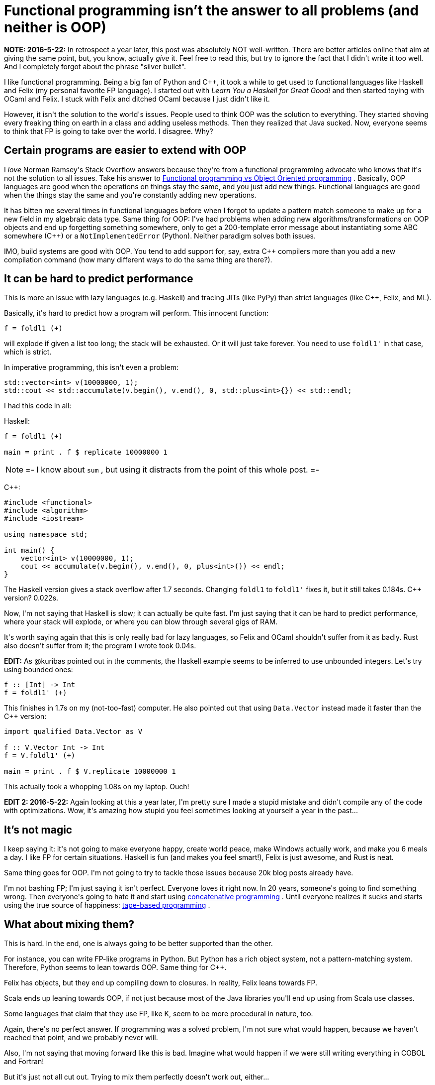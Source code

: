 #  Functional programming isn't the answer to all problems (and neither is OOP) 

:created: 2015-05-17

:tags: function,programming,oop,haskell,c++

[#teaser]
--
++++++ **+++NOTE: 2016-5-22:+++** +++In retrospect a year later, this post was absolutely NOT well-written. There are better articles online that aim at giving the same point, but, you know, actually+++ __+++give+++__ +++it. Feel free to read this, but try to ignore the fact that I didn't write it too well. And I completely forgot about the phrase "silver bullet".+++

+++I like functional programming. Being a big fan of Python and C++, it took a while to get used to functional languages like Haskell and Felix (my personal favorite FP language). I started out with+++ __+++Learn You a Haskell for Great Good!+++__ +++and then started toying with OCaml and Felix. I stuck with Felix and ditched OCaml because I just didn't like it.+++

+++However, it isn't the solution to the world's issues. People used to think OOP was the solution to everything. They started shoving every freaking thing on earth in a class and adding useless methods. Then they realized that Java sucked. Now, everyone seems to think that FP is going to take over the world. I disagree. Why?+++
--

[id=ext]
== Certain programs are easier to extend with OOP

+++I+++ __+++love+++__ +++Norman Ramsey's Stack Overflow answers because they're from a functional programming advocate who knows that it's not the solution to all issues. Take his answer to+++ link:+++http://stackoverflow.com/a/2079678/2097780+++[+++Functional programming vs Object Oriented programming+++] +++. Basically, OOP languages are good when the operations on things stay the same, and you just add new things. Functional languages are good when the things stay the same and you're constantly adding new operations.+++

+++It has bitten me several times in functional languages before when I forgot to update a pattern match someone to make up for a new field in my algebraic data type. Same thing for OOP: I've had problems when adding new algorithms/transformations on OOP objects and end up forgetting something somewhere, only to get a 200-template error message about instantiating some ABC somewhere (C++) or a+++ ``+++NotImplementedError+++`` +++(Python). Neither paradigm solves both issues.+++

+++IMO, build systems are good with OOP. You tend to add support for, say, extra C++ compilers more than you add a new compilation command (how many different ways to do the same thing are there?).+++

[id=perf]
== It can be hard to predict performance

+++This is more an issue with lazy languages (e.g. Haskell) and tracing JITs (like PyPy) than strict languages (like C++, Felix, and ML).+++

+++Basically, it's hard to predict how a program will perform. This innocent function:+++

[source,haskell]
----

f = foldl1 (+)
    
----

+++will explode if given a list too long; the stack will be exhausted. Or it will just take forever. You need to use+++ ``+++foldl1'+++`` +++in that case, which is strict.+++

+++In imperative programming, this isn't even a problem:+++

[source,cpp]
----

std::vector<int> v(10000000, 1);
std::cout << std::accumulate(v.begin(), v.end(), 0, std::plus<int>{}) << std::endl;
    
----

+++I had this code in all:+++

+++Haskell:+++

[source,haskell]
----

f = foldl1 (+)

main = print . f $ replicate 10000000 1
    
----

[NOTE]
=-
+++I know about+++ ``+++sum+++`` +++, but using it distracts from the point of this whole post.+++
=-

+++C++:+++

[source,cpp]
----

#include <functional>
#include <algorithm>
#include <iostream>

using namespace std;

int main() {
    vector<int> v(10000000, 1);
    cout << accumulate(v.begin(), v.end(), 0, plus<int>()) << endl;
}
    
----

+++The Haskell version gives a stack overflow after 1.7 seconds. Changing+++ ``+++foldl1+++`` +++to+++ ``+++foldl1'+++`` +++fixes it, but it still takes 0.184s. C++ version? 0.022s.+++

+++Now, I'm not saying that Haskell is slow; it can actually be quite fast. I'm just saying that it can be hard to predict performance, where your stack will explode, or where you can blow through several gigs of RAM.+++

+++It's worth saying again that this is only really bad for lazy languages, so Felix and OCaml shouldn't suffer from it as badly. Rust also doesn't suffer from it; the program I wrote took 0.04s.+++

++++++ **+++EDIT:+++** +++As @kuribas pointed out in the comments, the Haskell example seems to be inferred to use unbounded integers. Let's try using bounded ones:+++

[source,haskell]
----

f :: [Int] -> Int
f = foldl1' (+)
    
----

+++This finishes in 1.7s on my (not-too-fast) computer. He also pointed out that using+++ ``+++Data.Vector+++`` +++instead made it faster than the C++ version:+++

[source,haskell]
----

import qualified Data.Vector as V

f :: V.Vector Int -> Int
f = V.foldl1' (+)

main = print . f $ V.replicate 10000000 1
    
----

+++This actually took a whopping 1.08s on my laptop. Ouch!+++

++++++ **+++EDIT 2: 2016-5-22:+++** +++Again looking at this a year later, I'm pretty sure I made a stupid mistake and didn't compile any of the code with optimizations. Wow, it's amazing how stupid you feel sometimes looking at yourself a year in the past...+++

[id=magic]
== It's not magic

+++I keep saying it: it's not going to make everyone happy, create world peace, make Windows actually work, and make you 6 meals a day. I like FP for certain situations. Haskell is fun (and makes you feel smart!), Felix is just awesome, and Rust is neat.+++

+++Same thing goes for OOP. I'm not going to try to tackle those issues because 20k blog posts already have.+++

+++I'm not bashing FP; I'm just saying it isn't perfect. Everyone loves it right now. In 20 years, someone's going to find something wrong. Then everyone's going to hate it and start using+++ link:+++http://evincarofautumn.blogspot.com/2012/02/why-concatenative-programming-matters.html+++[+++concatenative programming+++] +++. Until everyone realizes it sucks and starts using the true source of happiness:+++ link:+++http://en.wikipedia.org/wiki/Brainfuck+++[+++tape-based programming+++] +++.+++

[id=mix]
== What about mixing them?

+++This is hard. In the end, one is always going to be better supported than the other.+++

+++For instance, you can write FP-like programs in Python. But Python has a rich object system, not a pattern-matching system. Therefore, Python seems to lean towards OOP. Same thing for C++.+++

+++Felix has objects, but they end up compiling down to closures. In reality, Felix leans towards FP.+++

+++Scala ends up leaning towards OOP, if not just because most of the Java libraries you'll end up using from Scala use classes.+++

+++Some languages that claim that they use FP, like K, seem to be more procedural in nature, too.+++

+++Again, there's no perfect answer. If programming was a solved problem, I'm not sure what would happen, because we haven't reached that point, and we probably never will.+++

+++Also, I'm not saying that moving forward like this is bad. Imagine what would happen if we were still writing everything in COBOL and Fortran!+++

+++But it's just not all cut out. Trying to mix them perfectly doesn't work out, either...+++

link:+++https://youtu.be/kCHVW65YLJs?t=36s+++[+++IT'S NO USE!!!!+++]

**+++EDIT:+++** +++Apparently, this post is very controversial:+++

image::http://s5.postimg.org/wrbf628w7/contr_web.png[]

+++:/+++